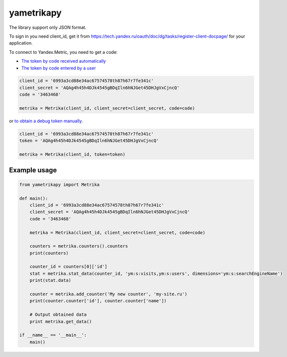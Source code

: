 ﻿yametrikapy
===========

The library support only JSON format.

To sign in you need client_id, get it from https://tech.yandex.ru/oauth/doc/dg/tasks/register-client-docpage/ for your application.

To connect to Yandex.Metric, you need to get a code:

- `The token by code received automatically <https://tech.yandex.ru/oauth/doc/dg/reference/auto-code-client-docpage/>`_
- `The token by code entered by a user <https://tech.yandex.ru/oauth/doc/dg/reference/console-client-docpage/>`_

.. code-block:: python

    client_id = '6993a3cd88e34ac67574578th87h67r7fe341c'
    client_secret = 'AQAg4h45h4DJk4545gBDqIln6hNJGet45DHJgVxCjncQ'
    code = '3463468'

    metrika = Metrika(client_id, client_secret=client_secret, code=code)

or `to obtain a debug token manually <https://tech.yandex.ru/oauth/doc/dg/tasks/get-oauth-token-docpage/>`_.

.. code-block:: python

    client_id = '6993a3cd88e34ac67574578th87h67r7fe341c'
    token = 'AQAg4h45h4DJk4545gBDqIln6hNJGet45DHJgVxCjncQ'

    metrika = Metrika(client_id, token=token)

Example usage
-------------

.. code-block:: python

    from yametrikapy import Metrika

    def main():
        client_id = '6993a3cd88e34ac67574578th87h67r7fe341c'
        client_secret = 'AQAg4h45h4DJk4545gBDqIln6hNJGet45DHJgVxCjncQ'
        code = '3463468'

        metrika = Metrika(client_id, client_secret=client_secret, code=code)

        counters = metrika.counters().counters
        print(counters)

        counter_id = counters[0]['id']
        stat = metrika.stat_data(counter_id, 'ym:s:visits,ym:s:users', dimensions='ym:s:searchEngineName')
        print(stat.data)

        counter = metrika.add_counter('My new counter', 'my-site.ru')
        print(counter.counter['id'], counter.counter['name'])

        # Output obtained data
        print metrika.get_data()

    if __name__ == '__main__':
        main()
